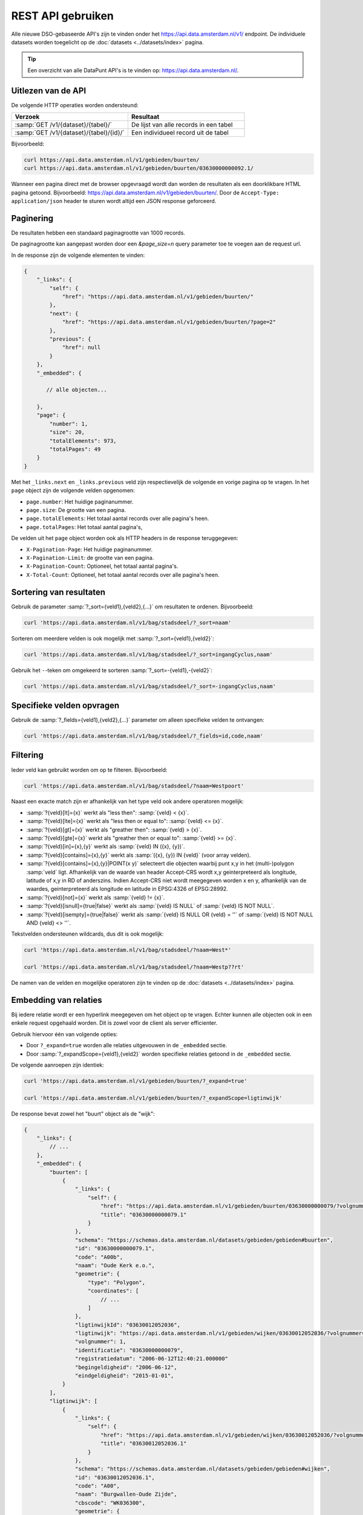 REST API gebruiken
==================

Alle nieuwe DSO-gebaseerde API's zijn te vinden onder het
`https://api.data.amsterdam.nl/v1/ <https://api.data.amsterdam.nl/api/swagger/?url=/v1/>`_ endpoint.
De individuele datasets worden toegelicht op de :doc:`datasets <../datasets/index>` pagina.

.. tip::
    Een overzicht van alle DataPunt API's is te vinden op: https://api.data.amsterdam.nl/.


Uitlezen van de API
-------------------

De volgende HTTP operaties worden ondersteund:

.. list-table::
    :widths: 50 50
    :header-rows: 1

    * - Verzoek
      - Resultaat
    * - :samp:`GET /v1/{dataset}/{tabel}/`
      - De lijst van alle records in een tabel
    * - :samp:`GET /v1/{dataset}/{tabel}/{id}/`
      - Een individueel record uit de tabel

Bijvoorbeeld:

.. code-block:: bash

    curl https://api.data.amsterdam.nl/v1/gebieden/buurten/
    curl https://api.data.amsterdam.nl/v1/gebieden/buurten/03630000000092.1/

Wanneer een pagina direct met de browser opgevraagd wordt
dan worden de resultaten als een doorklikbare HTML pagina getoond.
Bijvoorbeeld: https://api.data.amsterdam.nl/v1/gebieden/buurten/.
Door de ``Accept-Type: application/json`` header te sturen wordt
altijd een JSON response geforceerd.


Paginering
----------

De resultaten hebben een standaard paginagrootte van 1000 records.

De paginagrootte kan aangepast worden door een `&page_size=n` query parameter toe te voegen aan de request url.

In de response zijn de volgende elementen te vinden:

.. code-block:: javascript

    {
        "_links": {
            "self": {
                "href": "https://api.data.amsterdam.nl/v1/gebieden/buurten/"
            },
            "next": {
                "href": "https://api.data.amsterdam.nl/v1/gebieden/buurten/?page=2"
            },
            "previous": {
                "href": null
            }
        },
        "_embedded": {

           // alle objecten...

        },
        "page": {
            "number": 1,
            "size": 20,
            "totalElements": 973,
            "totalPages": 49
        }
    }

Met het ``_links.next`` en ``_links.previous`` veld zijn respectievelijk de volgende en vorige pagina op te vragen.
In het ``page`` object zijn de volgende velden opgenomen:

* ``page.number``: Het huidige paginanummer.
* ``page.size``: De grootte van een pagina.
* ``page.totalElements``: Het totaal aantal records over alle pagina's heen.
* ``page.totalPages``: Het totaal aantal pagina's,

De velden uit het ``page`` object worden ook als HTTP headers in de response teruggegeven:

* ``X-Pagination-Page``: Het huidige paginanummer.
* ``X-Pagination-Limit``: de grootte van een pagina.
* ``X-Pagination-Count``: Optioneel, het totaal aantal pagina's.
* ``X-Total-Count``: Optioneel, het totaal aantal records over alle pagina's heen.

Sortering van resultaten
------------------------

Gebruik de parameter :samp:`?_sort={veld1},{veld2},{...}` om resultaten te ordenen.
Bijvoorbeeld:

.. code-block:: bash

    curl 'https://api.data.amsterdam.nl/v1/bag/stadsdeel/?_sort=naam'

Sorteren om meerdere velden is ook mogelijk met :samp:`?_sort={veld1},{veld2}`:

.. code-block:: bash

    curl 'https://api.data.amsterdam.nl/v1/bag/stadsdeel/?_sort=ingangCyclus,naam'

Gebruik het ``-``-teken om omgekeerd te sorteren :samp:`?_sort=-{veld1},-{veld2}`:

.. code-block:: bash

    curl 'https://api.data.amsterdam.nl/v1/bag/stadsdeel/?_sort=-ingangCyclus,naam'


Specifieke velden opvragen
--------------------------

Gebruik de :samp:`?_fields={veld1},{veld2},{...}` parameter om alleen specifieke velden te ontvangen:

.. code-block:: bash

    curl 'https://api.data.amsterdam.nl/v1/bag/stadsdeel/?_fields=id,code,naam'


Filtering
---------

Ieder veld kan gebruikt worden om op te filteren.
Bijvoorbeeld:

.. code-block:: bash

    curl 'https://api.data.amsterdam.nl/v1/bag/stadsdeel/?naam=Westpoort'

Naast een exacte match zijn er afhankelijk van het type veld ook andere operatoren mogelijk:

* :samp:`?{veld}[lt]={x}` werkt als "less then": :samp:`{veld} < {x}`.
* :samp:`?{veld}[lte]={x}` werkt als "less then or equal to": :samp:`{veld} <= {x}`.
* :samp:`?{veld}[gt]={x}` werkt als "greather then": :samp:`{veld} > {x}`.
* :samp:`?{veld}[gte]={x}` werkt als "greather then or equal to": :samp:`{veld} >= {x}`.
* :samp:`?{veld}[in]={x},{y}` werkt als :samp:`{veld} IN ({x}, {y})`.
* :samp:`?{veld}[contains]={x},{y}` werkt als :samp:`({x}, {y}) IN {veld}` (voor array velden).
* :samp:`?{veld}[contains]={x},{y}|POINT(x y)` selecteert die objecten waarbij punt x,y in het
  (multi-)polygon :samp:`veld` ligt. Afhankelijk van de waarde van header Accept-CRS wordt x,y
  geinterpreteerd als longitude, latitude of x,y in RD of anderszins. Indien Accept-CRS niet wordt
  meegegeven worden x en y, afhankelijk van de waardes, geinterpreteerd als longitude en latitude
  in EPSG:4326 of EPSG:28992.
* :samp:`?{veld}[not]={x}` werkt als :samp:`{veld} != {x}`.
* :samp:`?{veld}[isnull]={true|false}` werkt als :samp:`{veld} IS NULL` of :samp:`{veld} IS NOT NULL`.
* :samp:`?{veld}[isempty]={true|false}` werkt als :samp:`{veld} IS NULL OR {veld} = ''`
  of :samp:`{veld} IS NOT NULL AND {veld} <> ''`.

Tekstvelden ondersteunen wildcards, dus dit is ook mogelijk:

.. code-block:: bash

    curl 'https://api.data.amsterdam.nl/v1/bag/stadsdeel/?naam=West*'

    curl 'https://api.data.amsterdam.nl/v1/bag/stadsdeel/?naam=Westp??rt'

De namen van de velden en mogelijke operatoren zijn te vinden op
de :doc:`datasets <../datasets/index>` pagina.


Embedding van relaties
----------------------

Bij iedere relatie wordt er een hyperlink meegegeven om het object op te vragen.
Echter kunnen alle objecten ook in een enkele request opgehaald worden.
Dit is zowel voor de client als server efficienter.

Gebruik hiervoor één van volgende opties:

* Door ``?_expand=true`` worden alle relaties uitgevouwen in de ``_embedded`` sectie.
* Door :samp:`?_expandScope={veld1},{veld2}` worden specifieke relaties getoond in de ``_embedded`` sectie.

De volgende aanroepen zijn identiek:

.. code-block:: bash

    curl 'https://api.data.amsterdam.nl/v1/gebieden/buurten/?_expand=true'

    curl 'https://api.data.amsterdam.nl/v1/gebieden/buurten/?_expandScope=ligtinwijk'

De response bevat zowel het "buurt" object als de "wijk":

.. code-block:: javascript

    {
        "_links": {
            // ...
        },
        "_embedded": {
            "buurten": [
                {
                    "_links": {
                        "self": {
                            "href": "https://api.data.amsterdam.nl/v1/gebieden/buurten/03630000000079/?volgnummer=1",
                            "title": "03630000000079.1"
                        }
                    },
                    "schema": "https://schemas.data.amsterdam.nl/datasets/gebieden/gebieden#buurten",
                    "id": "03630000000079.1",
                    "code": "A00b",
                    "naam": "Oude Kerk e.o.",
                    "geometrie": {
                        "type": "Polygon",
                        "coordinates": [
                            // ...
                        ]
                    },
                    "ligtinwijkId": "03630012052036",
                    "ligtinwijk": "https://api.data.amsterdam.nl/v1/gebieden/wijken/03630012052036/?volgnummer=1",
                    "volgnummer": 1,
                    "identificatie": "03630000000079",
                    "registratiedatum": "2006-06-12T12:40:21.000000"
                    "begingeldigheid": "2006-06-12",
                    "eindgeldigheid": "2015-01-01",
                }
            ],
            "ligtinwijk": [
                {
                    "_links": {
                        "self": {
                            "href": "https://api.data.amsterdam.nl/v1/gebieden/wijken/03630012052036/?volgnummer=1",
                            "title": "03630012052036.1"
                        }
                    },
                    "schema": "https://schemas.data.amsterdam.nl/datasets/gebieden/gebieden#wijken",
                    "id": "03630012052036.1",
                    "code": "A00",
                    "naam": "Burgwallen-Oude Zijde",
                    "cbscode": "WK036300",
                    "geometrie": {
                        "type": "Polygon",
                        "coordinates": [
                            // ...
                        ],
                    },
                    "volgnummer": 1,
                    "documentdatum": null,
                    "identificatie": "03630012052036",
                    "documentnummer": null,
                    "eindgeldigheid": null,
                    "begingeldigheid": "2006-06-12",
                    "ligtinstadsdeelId": "03630000000018",
                    "ligtinstadsdeel": "https://api.data.amsterdam.nl/v1/gebieden/stadsdelen/03630000000018/?volgnummer=3",
                    "registratiedatum": "2018-10-25T12:17:33.000000"
                }
            ]
        },
        "page": {
            // ...
        }
    }


Geometrie projecties
--------------------

De geometrie velden worden standaard teruggegeven in de projectie van de originele bron.
Dit is veelal de rijksdriehoekscoördinaten (Amersfoort / RD New).
Met de ``Accept-Crs`` header kan opgegeven worden met welke transformatie
alle geometriewaarden teruggegeven moet worden. Bijvoorbeeld:

.. code-block:: bash

    curl -H "Accept-Crs: EPSG:28992" https://api.data.amsterdam.nl/v1/gebieden/buurten/

Veelgebruikte projecties zijn:

.. list-table::
    :widths: 30 70
    :header-rows: 1

    * - Projectie
      - Toelichting
    * - ``EPSG:28992``
      - Nederlandse rijksdriehoekscoördinaten (RD New).
    * - ``EPSG:4258``
      - ETRS89, Europese projectie.
    * - ``EPSG:3857``
      - Pseudo-Mercator (vergelijkbaar met Google Maps)
    * - ``EPSG:4326``
      - WGS 84 latitude-longitude, wereldwijd.

De andere notatievormen (zoals ``urn:ogc:def:crs:EPSG::4326`` en ``www.opengis.net`` URI's)
worden ook ondersteund.


De DSO Standaard
----------------

De API's op het ``/v1/`` endpoint volgen de landelijke
`DSO standaard <https://aandeslagmetdeomgevingswet.nl/digitaal-stelsel/aansluiten/standaarden/api-en-uri-strategie/>`_
om een eenduidige wijze te bieden voor afnemers.

Hierdoor kom je als technisch gebruiker o.a. de volgende elementen tegen:

* HAL-JSON links, zoals: ``{"_links": {"self": {"href": ..., "title": ...}}}``
* Met :samp:`?_expandScope={veld1},{veld2}` worden relaties getoond in de ``_embedded`` sectie.
* Met ``?_expand=true`` worden alle relaties uitgevouwen in de ``_embedded`` sectie.
* Met ``?_fields=...`` kunnen een beperkte set van velden opgevraagd worden.
* Sortering met :samp:`?_sort={veldnaam},-{desc veldnaam}`
* Filtering op velden via de query-string.
* Responses geven het object terug, zonder envelope.
* Responses met paginering en ``X-Pagination-*`` headers.
